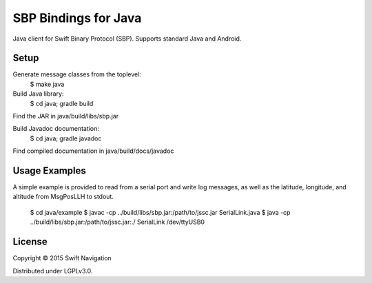 SBP Bindings for Java
=======================

Java client for Swift Binary Protocol (SBP).
Supports standard Java and Android.

Setup
-----

Generate message classes from the toplevel:
  $ make java

Build Java library:
  $ cd java; gradle build
Find the JAR in java/build/libs/sbp.jar

Build Javadoc documentation:
  $ cd java; gradle javadoc
Find compiled documentation in java/build/docs/javadoc

Usage Examples
--------------

A simple example is provided to read from a serial port and write log messages,
as well as the latitude, longitude, and altitude from MsgPosLLH to stdout.

  $ cd java/example
  $ javac -cp ../build/libs/sbp.jar:/path/to/jssc.jar SerialLink.java
  $ java -cp ../build/libs/sbp.jar:/path/to/jssc.jar:./ SerialLink /dev/ttyUSB0

License
-------

Copyright © 2015 Swift Navigation

Distributed under LGPLv3.0.

